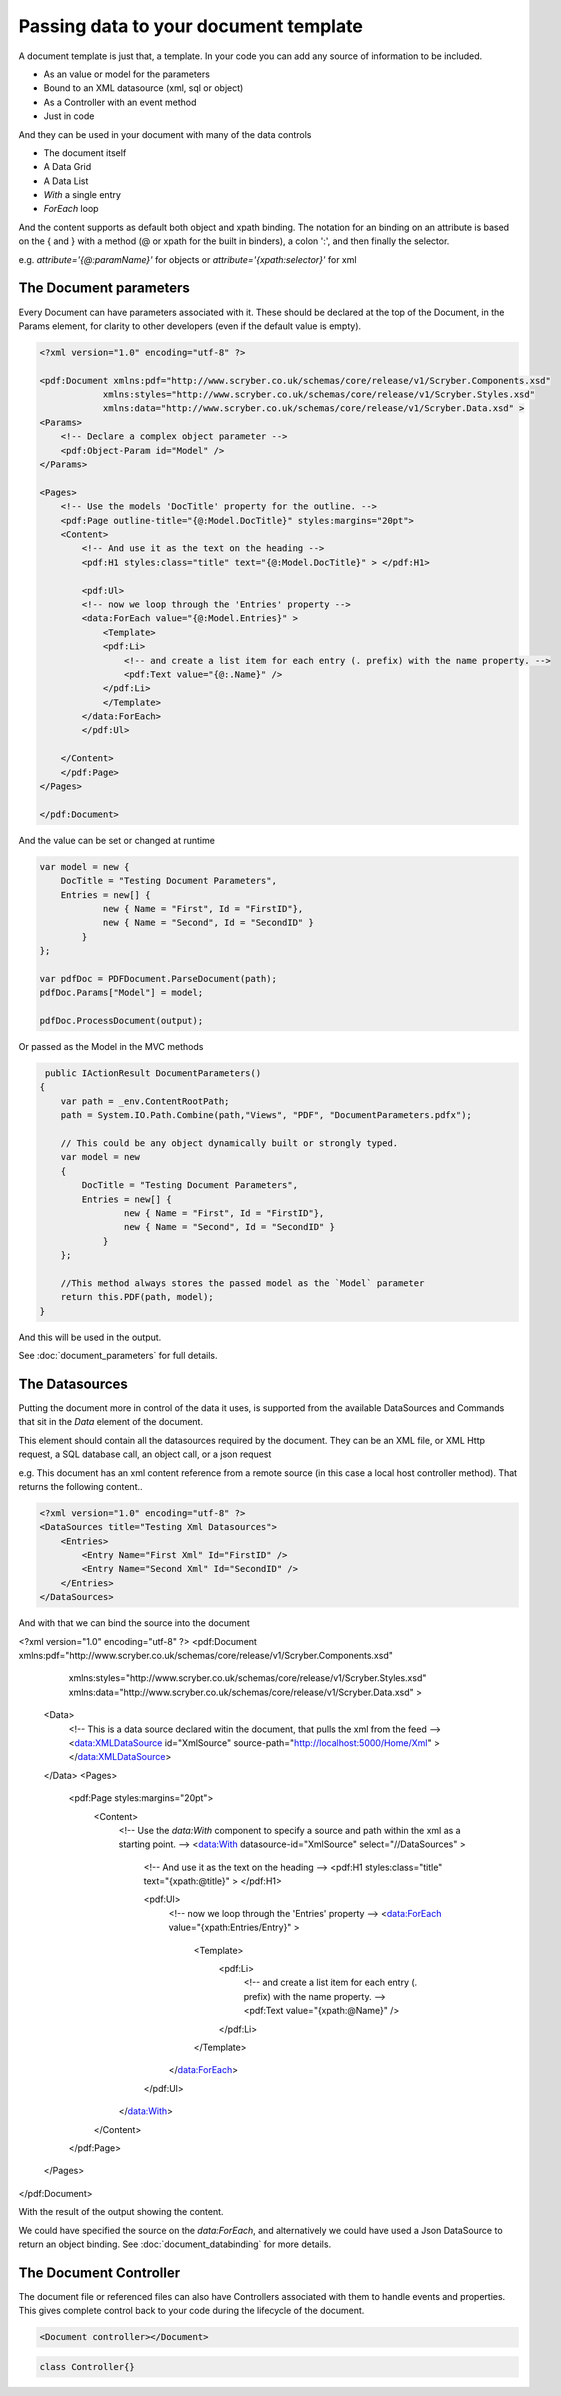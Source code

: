 ======================================
Passing data to your document template
======================================

A document template  is just that, a template.
In your code you can add any source of information to be included.

* As an value or model for the parameters
* Bound to an XML datasource (xml, sql or object)
* As a Controller with an event method
* Just in code

And they can be used in your document with many of the data controls

* The document itself
* A Data Grid
* A Data List
* `With` a single entry
* `ForEach` loop

And the content supports as default both object and xpath binding. The notation for an binding on an attribute is 
based on the { and } with a method (@ or xpath for the built in binders), a colon ':', and then finally the selector.

e.g. `attribute='{@:paramName}'` for objects or `attribute='{xpath:selector}'` for xml



The Document parameters
=======================

Every Document can have parameters associated with it.
These should be declared at the top of the Document, in the Params element, for clarity to other developers
(even if the default value is empty).

.. code-block:: xml

    <?xml version="1.0" encoding="utf-8" ?>

    <pdf:Document xmlns:pdf="http://www.scryber.co.uk/schemas/core/release/v1/Scryber.Components.xsd"
                xmlns:styles="http://www.scryber.co.uk/schemas/core/release/v1/Scryber.Styles.xsd"
                xmlns:data="http://www.scryber.co.uk/schemas/core/release/v1/Scryber.Data.xsd" >
    <Params>
        <!-- Declare a complex object parameter -->
        <pdf:Object-Param id="Model" />
    </Params>
    
    <Pages>
        <!-- Use the models 'DocTitle' property for the outline. -->
        <pdf:Page outline-title="{@:Model.DocTitle}" styles:margins="20pt">
        <Content>
            <!-- And use it as the text on the heading -->
            <pdf:H1 styles:class="title" text="{@:Model.DocTitle}" > </pdf:H1>
            
            <pdf:Ul>
            <!-- now we loop through the 'Entries' property -->
            <data:ForEach value="{@:Model.Entries}" >
                <Template>
                <pdf:Li>
                    <!-- and create a list item for each entry (. prefix) with the name property. -->
                    <pdf:Text value="{@:.Name}" />
                </pdf:Li>
                </Template>
            </data:ForEach>
            </pdf:Ul>
            
        </Content>
        </pdf:Page>
    </Pages>
    
    </pdf:Document>

And the value can be set or changed at runtime

.. code-block:: csharp

        var model = new { 
            DocTitle = "Testing Document Parameters",
            Entries = new[] {
                    new { Name = "First", Id = "FirstID"},
                    new { Name = "Second", Id = "SecondID" }
                }
        };

        var pdfDoc = PDFDocument.ParseDocument(path);
        pdfDoc.Params["Model"] = model;

        pdfDoc.ProcessDocument(output);

Or passed as the Model in the MVC methods

.. code-block:: csharp

     public IActionResult DocumentParameters()
    {
        var path = _env.ContentRootPath;
        path = System.IO.Path.Combine(path,"Views", "PDF", "DocumentParameters.pdfx");
        
        // This could be any object dynamically built or strongly typed.
        var model = new
        {
            DocTitle = "Testing Document Parameters",
            Entries = new[] {
                    new { Name = "First", Id = "FirstID"},
                    new { Name = "Second", Id = "SecondID" }
                }
        };

        //This method always stores the passed model as the `Model` parameter
        return this.PDF(path, model);
    }


And this will be used in the output.

.. image:: images/documentparameterssimple.png

See :doc:`document_parameters` for full details. 


The Datasources
===============

Putting the document more in control of the data it uses, is supported from the available DataSources and Commands that sit in the `Data` element of the document.

This element should contain all the datasources required by the document.
They can be an XML file, or XML Http request, a SQL database call, an object call, or a json request

e.g. This document has an xml content reference from a remote source (in this case a local host controller method). 
That returns the following content..

.. code-block:: xml

    <?xml version="1.0" encoding="utf-8" ?>
    <DataSources title="Testing Xml Datasources">
        <Entries>
            <Entry Name="First Xml" Id="FirstID" />
            <Entry Name="Second Xml" Id="SecondID" />
        </Entries>
    </DataSources>

And with that we can bind the source into the document

.. code-block:: xml

<?xml version="1.0" encoding="utf-8" ?>
<pdf:Document xmlns:pdf="http://www.scryber.co.uk/schemas/core/release/v1/Scryber.Components.xsd"
              xmlns:styles="http://www.scryber.co.uk/schemas/core/release/v1/Scryber.Styles.xsd"
              xmlns:data="http://www.scryber.co.uk/schemas/core/release/v1/Scryber.Data.xsd" >
  <Data>
    <!-- This is a data source declared witin the document, that pulls the xml from the feed -->
    <data:XMLDataSource id="XmlSource" source-path="http://localhost:5000/Home/Xml" ></data:XMLDataSource>
  </Data>
  <Pages>

    
    <pdf:Page styles:margins="20pt">
      <Content>
        <!-- Use the `data:With` component to specify a source and path within the xml as a starting point. -->
        <data:With datasource-id="XmlSource" select="//DataSources" >

          <!-- And use it as the text on the heading -->
          <pdf:H1 styles:class="title" text="{xpath:@title}" > </pdf:H1>
          
          <pdf:Ul>
            <!-- now we loop through the 'Entries' property -->
            <data:ForEach value="{xpath:Entries/Entry}" >
              <Template>
                <pdf:Li>
                  <!-- and create a list item for each entry (. prefix) with the name property. -->
                  <pdf:Text value="{xpath:@Name}" />
                </pdf:Li>
              </Template>
            </data:ForEach>
          </pdf:Ul>
        </data:With>
        
      </Content>
    </pdf:Page>
  </Pages>

</pdf:Document>

With the result of the output showing the content.

.. image:: images/documentxmlbindingsimple.png


We could have specified the source on the `data:ForEach`, and alternatively we could have used a Json DataSource to return an object binding.
See :doc:`document_databinding` for more details.


The Document Controller
=======================

The document file or referenced files can also have Controllers associated with them to handle events and properties.
This gives complete control back to your code during the lifecycle of the document.

.. code-block:: xml

    <Document controller></Document>

.. code-block:: csharp

    class Controller{}


